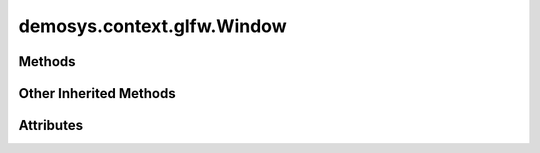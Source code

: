 
.. py:module:: demosys.context.glwf
.. py:currentmodule:: demosys.context.glfw

demosys.context.glfw.Window
===========================

.. autodata:: Window
   :annotation:

.. autodata:: Keys
   :annotation:

Methods
-------

.. automethod:: Window.__init__
.. automethod:: Window.use
.. automethod:: Window.swap_buffers
.. automethod:: Window.resize
.. automethod:: Window.close
.. automethod:: Window.should_close
.. automethod:: Window.terminate
.. automethod:: Window.key_event_callback
.. automethod:: Window.mouse_event_callback
.. automethod:: Window.window_resize_callback
.. automethod:: Window.poll_events
.. automethod:: Window.check_glfw_version

Other Inherited Methods
-----------------------

.. automethod:: Window.draw
.. automethod:: Window.clear
.. automethod:: Window.clear_values
.. automethod:: Window.keyboard_event
.. automethod:: Window.cursor_event
.. automethod:: Window.print_context_info
.. automethod:: Window.set_default_viewport

Attributes
----------

.. autoattribute:: Window.size
.. autoattribute:: Window.buffer_size
.. autoattribute:: Window.keys
.. autoattribute:: Window.min_glfw_version

